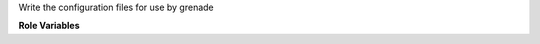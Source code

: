 Write the configuration files for use by grenade

**Role Variables**

.. zuul:rolevar:: base_dir
   :default: /opt/stack

   The sources base directory.

.. zuul:rolevar:: grenade_base_dir
   :default: /opt/stack

   The grenade base directory.

.. zuul:rolevar:: grenade_localrc_path
   :default: {{ grenade_base_dir }}/grenade/localrc

   The path of the localrc file used by grenade.

.. zuul:rolevar:: grenade_pluginrc_path
   :default: {{ grenade_base_dir }}/grenade/pluginrc

   The path of the pluginrc file used by grenade.

.. zuul:rolevar:: grenade_localrc
   :type: dict

   A dictionary of variables that should be written into
   the localrc file used by grenade.

.. zuul:rolevar:: grenade_plugins
   :type: list

   A list of grenade plugins that should be deployed.

.. zuul:rolevar:: grenade_tempest_concurrency
   :default: 2

   The concurrency level for the tempest tests executed
   by grenade.

.. zuul:rolevar:: grenade_test_timeout
   :default: 1200

   The timeout (in seconds) for each test executed by grenade.
